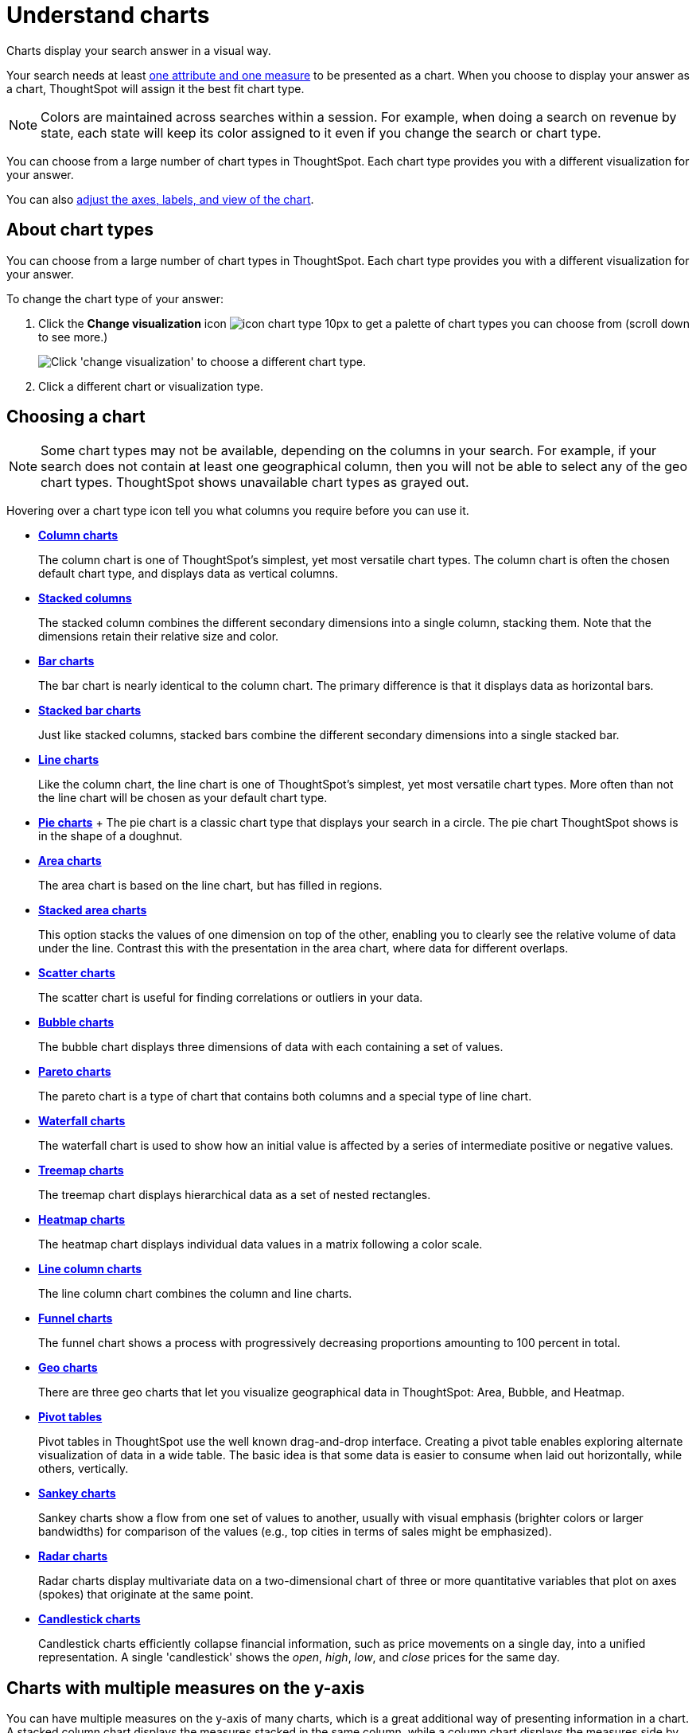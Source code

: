 = Understand charts
:last_updated: 7/29/2020

Charts display your search answer in a visual way.

Your search needs at least xref:about-attributes-and-measures.adoc#[one attribute and one measure] to be presented as a chart.
When you choose to display your answer as a chart, ThoughtSpot will assign it the best fit chart type.

NOTE: Colors are maintained across searches within a session.
For example, when doing a search on revenue by state, each state will keep its color assigned to it even if you change the search or chart type.

You can choose from a large number of chart types in ThoughtSpot.
Each chart type provides you with a different visualization for your answer.

You can also xref:change-the-chart.adoc[adjust the axes, labels, and view of the chart].

== About chart types

You can choose from a large number of chart types in ThoughtSpot.
Each chart type provides you with a different visualization for your answer.

To change the chart type of your answer:

. Click the *Change visualization* icon image:icon-chart-type-10px.png[] to get a palette of chart types you can choose from (scroll down to see more.)
+
image::chartconfig-choosevisualization.png[Click 'change visualization' to choose a different chart type.]

. Click a different chart or visualization type.

== Choosing a chart

NOTE: Some chart types may not be available, depending on the columns in your search.
For example, if your search does not contain at least one geographical column, then you will not be able to select any of the geo chart types.
ThoughtSpot shows unavailable chart types as grayed out.

Hovering over a chart type icon tell you what columns you require before you can use it.

* *xref:about-column-charts.adoc[Column charts]*
+
The column chart is one of ThoughtSpot's simplest, yet most versatile chart types. The column chart is often the chosen default chart type, and displays data as vertical columns.
* *xref:about-column-charts.adoc#stacked-columns[Stacked columns]*
+
The stacked column combines the different secondary dimensions into a single column, stacking them. Note that the dimensions retain their relative size and color.
* *xref:about-bar-charts.adoc[Bar charts]*
+
The bar chart is nearly identical to the column chart. The primary difference is that it displays data as horizontal bars.
* *xref:about-bar-charts.adoc#stacked-bar-charts[Stacked bar charts]*
+
Just like stacked columns, stacked bars combine the different secondary dimensions into a single stacked bar.
* *xref:about-line-charts.adoc[Line charts]*
+
Like the column chart, the line chart is one of ThoughtSpot's simplest, yet most versatile chart types. More often than not the line chart will be chosen as your default chart type.
* *xref:pie-charts.adoc[Pie charts]*
+ The pie chart is a classic chart type that displays your search in a circle. The pie chart ThoughtSpot shows is in the shape of a doughnut.
* *xref:area-charts.adoc[Area charts]*
+
The area chart is based on the line chart, but has filled in regions.
* *xref:area-charts.adoc#stacked-area-charts[Stacked area charts]*
+
This option stacks the values of one dimension on top of the other, enabling you to clearly see the relative volume of data under the line. Contrast this with the presentation in the area chart, where data for different overlaps.
* *xref:about-scatter-charts.adoc[Scatter charts]*
+
The scatter chart is useful for finding correlations or outliers in your data.
* *xref:about-bubble-charts.adoc[Bubble charts]*
+
The bubble chart displays three dimensions of data with each containing a set of values.
* *xref:about-pareto-charts.adoc[Pareto charts]*
+
The pareto chart is a type of chart that contains both columns and a special type of line chart.
* *xref:about-waterfall-charts.adoc[Waterfall charts]*
+
The waterfall chart is used to show how an initial value is affected by a series of intermediate positive or negative values.
* *xref:about-treemap-charts.adoc[Treemap charts]*
+
The treemap chart displays hierarchical data as a set of nested rectangles.
* *xref:about-geo-charts.adoc#heatmap-charts[Heatmap charts]*
+
The heatmap chart displays individual data values in a matrix following a color scale.
* *xref:line-column-charts.adoc[Line column charts]*
+
The line column chart combines the column and line charts.
* *xref:about-funnel-charts.adoc[Funnel charts]*
+
The funnel chart shows a process with progressively decreasing proportions amounting to 100 percent in total.
* *xref:about-geo-charts.adoc[Geo charts]*
+
There are three geo charts that let you visualize geographical data in ThoughtSpot: Area, Bubble, and Heatmap.
* *xref:about-pivoting-a-table.adoc[Pivot tables]*
+
Pivot tables in ThoughtSpot use the well known drag-and-drop interface. Creating a pivot table enables exploring alternate visualization of data in a wide table. The basic idea is that some data is easier to consume when laid out horizontally, while others, vertically.
* *xref:about-sankey-charts.adoc[Sankey charts]*
+
Sankey charts show a flow from one set of values to another, usually with visual emphasis (brighter colors or larger bandwidths) for comparison of the values (e.g., top cities in terms of sales might be emphasized).
* *xref:about-radar-charts.adoc[Radar charts]*
+
Radar charts display multivariate data on a two-dimensional chart of three or more quantitative variables that plot on axes (spokes) that originate at the same point.
* *xref:candlestick-charts.adoc[Candlestick charts]*
+
Candlestick charts efficiently collapse financial information, such as price movements on a single day, into a unified representation. A single 'candlestick' shows the _open_, _high_, _low_, and _close_ prices for the same day.

== Charts with multiple measures on the y-axis

You can have multiple measures on the y-axis of many charts, which is a great additional way of presenting information in a chart.
A stacked column chart displays the measures stacked in the same column, while a column chart displays the measures side by side.

image::chartconfig-multiplemeasures.png[Stacked column chart example: multiple measures on the y axis]

The following charts support multiple measures on the y-axis:

* Column
* Stacked Column
* Bar
* Stacked Bar
* Line
* Area
* Stacked Area
* Waterfall
* Line Column
* Line Stacked Column

To learn more, see xref:drag-and-drop.adoc[Configure columns for the x and y axes].
